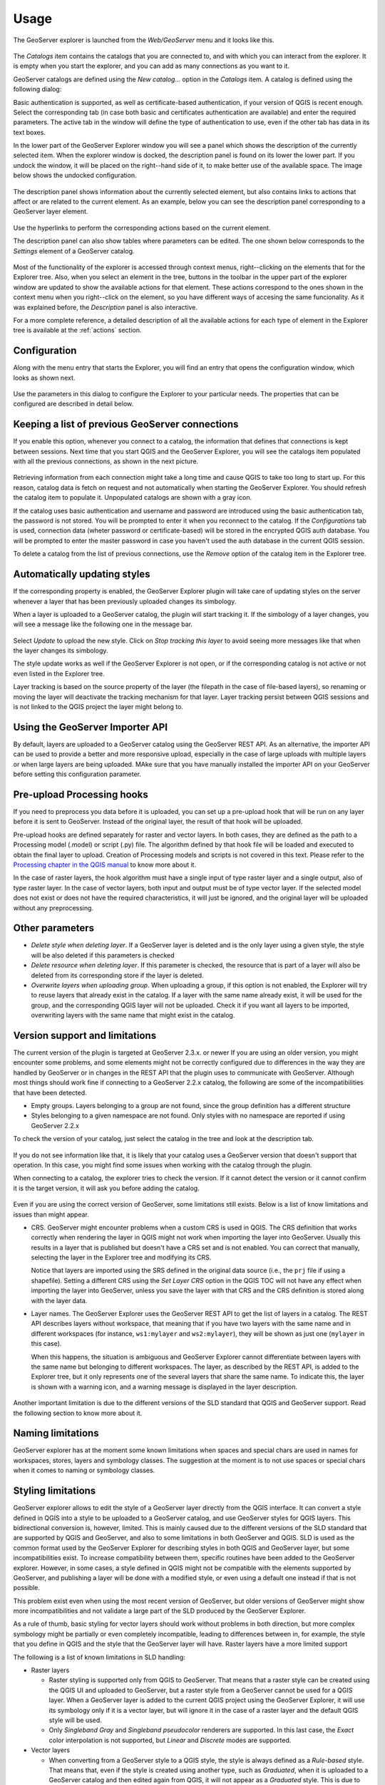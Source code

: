 .. (c) 2016 Boundless, http://boundlessgeo.com
   This code is licensed under the GPL 2.0 license.

Usage
============

The GeoServer explorer is launched from the *Web/GeoServer* menu and it looks like this.

.. figure:: img/intro/explorer.png
  :align: center


The *Catalogs* item contains the catalogs that you are connected to, and with which you can interact from the explorer. It is empty when you start the explorer, and you can add as many connections as you want to it.

GeoServer catalogs are defined using the *New catalog...* option in the *Catalogs* item. A catalog is defined using the following dialog:

.. image:: img/intro/add_catalog.png
  :align: center

Basic authentication is supported, as well as certificate-based authentication, if your version of QGIS is recent enough. Select the corresponding tab (in case both basic and certificates authentication are available) and enter the required parameters. The active tab in the window will define the type of authentication to use, even if the other tab has data in its text boxes.

In the lower part of the GeoServer Explorer window you will see a panel which shows the description of the currently selected item. When the explorer window is docked, the description panel is found on its lower the lower part. If you undock the window, it will be placed on the right--hand side of it, to make better use of the available space. The image below shows the undocked configuration.

.. figure:: img/intro/undocked.png
  :align: center

The description panel shows information about the currently selected element, but also contains links to actions that affect or are related to the current element. As an example, below you can see the description panel corresponding to a GeoServer layer element.

.. figure:: img/intro/description_panel.png
  :align: center

Use the hyperlinks to perform the corresponding actions based on the current element.

The description panel can also show tables where parameters can be edited. The one shown below corresponds to the *Settings* element of a GeoServer catalog.

.. figure:: img/intro/description_table.png
  :align: center


Most of the functionality of the explorer is accessed through context menus, right--clicking on the elements that for the Explorer tree. Also, when you select an element in the tree, buttons in the toolbar in the upper part of the explorer window are updated to show the available actions for that element. These actions correspond to the ones shown in the context menu when you right--click on the element, so you have different ways of accesing the same funcionality. As it was explained before, the *Description* panel is also interactive.

For a more complete reference, a detailed description of all the available actions for each type of element in the Explorer tree is available at the :ref:`actions` section.

.. _configuration:

Configuration
-------------

Along with the menu entry that starts the Explorer, you will find an entry that opens the configuration window, which looks as shown next.

.. figure:: img/intro/config.png
  :align: center

Use the parameters in this dialog to configure the Explorer to your particular needs. The properties that can be configured are described in detail below.


Keeping a list of previous GeoServer connections
------------------------------------------------

If you enable this option, whenever you connect to a catalog, the information that defines that connections is kept between sessions. Next time that you start QGIS and the GeoServer Explorer, you will see the catalogs item populated with all the previous connections, as shown in the next picture.

.. figure:: img/intro/gray_catalog.png
  :align: center

Retrieving information from each connection might take a long time and cause QGIS to take too long to start up. For this reason, catalog data is fetch on request and not automatically when starting the GeoServer Explorer. You should refresh the catalog item to populate it. Unpopulated catalogs are shown with a gray icon.

If the catalog uses basic authentication and username and password are introduced using the basic authentication tab, the password is not stored. You will be prompted to enter it when you reconnect to the catalog. If the *Configurations* tab is used, connection data (wheter password or certificate-based) will be stored in the encrypted QGIS auth database. You will be prompted to enter the master password in case you haven't used the auth database in the current QGIS session.

To delete a catalog from the list of previous connections, use the *Remove* option of the catalog item in the Explorer tree.

Automatically updating styles
------------------------------

If the corresponding property is enabled, the GeoServer Explorer plugin will take care of updating styles on the server whenever a layer that has been previously uploaded changes its simbology.

When a layer is uploaded to a GeoServer catalog, the plugin will start tracking it. If the simbology of a layer changes, you will see a message like the following one in the message bar.

.. figure:: img/intro/tracking.png
  :align: center

Select *Update* to upload the new style. Click on *Stop tracking this layer* to avoid seeing more messages like that when the layer changes its simbology.

The style update works as well if the GeoServer Explorer is not open, or if the corresponding catalog is not active or not even listed in the Explorer tree.

Layer tracking is based on the source property of the layer (the filepath in the case of file-based layers), so renaming or moving the layer will deactivate the tracking mechanism for that layer. Layer tracking persist between QGIS sessions and is not linked to the QGIS project the layer might belong to.

Using the GeoServer Importer API
--------------------------------

By default, layers are uploaded to a GeoServer catalog using the GeoServer REST API. As an alternative, the importer API can be used to provide a better and more responsive upload, especially in the case of large uploads with multiple layers or when large layers are being uploaded. MAke sure that you have manually installed the importer API on your GeoServer before setting this configuration parameter. 

Pre-upload Processing hooks
---------------------------

If you need to preprocess you data before it is uploaded, you can set up a pre-upload hook that will be run on any layer before it is sent to GeoServer. Instead of the original layer, the result of that hook will be uploaded.

Pre-upload hooks are defined separately for raster and vector layers. In both cases, they are defined as the path to a Processing model (.model) or script (.py) file. The algorithm defined by that hook file will be loaded and executed to obtain the final layer to upload. Creation of Processing models and scripts is not covered in this text. Please refer to the `Processing chapter in the QGIS manual <http://qgis.org/es/docs/user_manual/processing/index.html>`_  to know more about it.

In the case of raster layers, the hook algorithm must have a single input of type raster layer and a single output, also of type raster layer. In the case of vector layers, both input and output must be of type vector layer. If the selected model does not exist or does not have the required characteristics, it will just be ignored, and the original layer will be uploaded without any preprocessing.


Other parameters
----------------

* *Delete style when deleting layer*. If a GeoServer layer is deleted and is the only layer using a given style, the style will be also deleted if this parameters is checked

* *Delete resource when deleting layer*. If this parameter is checked, the resource that is part of a layer will also be deleted from its corresponding store if the layer is deleted.

* *Overwrite layers when uploading group*. When uploading a group, if this option is not enabled, the Explorer will try to reuse layers that already exist in the catalog. If a layer with the same name already exist, it will be used for the group, and the corresponding QGIS layer will not be uploaded. Check it if you want all layers to be imported, overwriting layers with the same name that might exist in the catalog.


Version support and limitations
----------------------------------

The current version of the plugin is targeted at GeoServer 2.3.x. or newer If you are using an older version, you might encounter some problems, and some elements might not be correctly configured due to differences in the way they are handled by GeoServer or in changes in the REST API that the plugin uses to communicate with GeoServer. Although most things should work fine if connecting to a GeoServer 2.2.x catalog, the following are some of the incompatibilities that have been detected.

* Empty groups. Layers belonging to a group are not found, since the group definition has a different structure
* Styles belonging to a given namespace are not found. Only styles with no namespace are reported if using GeoServer 2.2.x

To check the version of your catalog, just select the catalog in the tree and look at the description tab. 

.. figure:: img/intro/about.png
  :align: center

If you do not see information like that, it is likely that your catalog uses a GeoServer version that doesn't support that operation. In this case, you might find some issues when working with the catalog through the plugin.

When connecting to a catalog, the explorer tries to check the version. If it cannot detect the version or it cannot confirm it is the target version, it will ask you before adding the catalog.

.. figure:: img/intro/version_warning.png
  :align: center


Even if you are using the correct version of GeoServer, some limitations still exists. Below is a list of know limitations and issues than might appear.

* CRS. GeoServer might encounter problems when a custom CRS is used in QGIS. The CRS definition that works correctly when rendering the layer in QGIS might not work when importing the layer into GeoServer. Usually this results in a layer that is published but doesn't have a CRS set and is not enabled. You can correct that manually, selecting the layer in the Explorer tree and modifying its CRS.

  Notice that layers are imported using the SRS defined in the original data source (i.e., the ``prj`` file if using a shapefile). Setting a different CRS using the *Set Layer CRS* option in the QGIS TOC will not have any effect when importing the layer into GeoServer, unless you save the layer with that CRS and the CRS definition is stored along with the layer data.

* Layer names. The GeoServer Explorer uses the GeoServer REST API to get the list of layers in a catalog. The REST API describes layers without workspace, that meaning that if you have two layers with the same name and in different workspaces (for instance, ``ws1:mylayer`` and ``ws2:mylayer``), they will be shown as just one (``mylayer`` in this case).

  When this happens, the situation is ambiguous and GeoServer Explorer cannot differentiate between layers with the same name but belonging to different workspaces. The layer, as described by the REST API, is added to the Explorer tree, but it only represents one of the several layers that share the same name. To indicate this, the layer is shown with a warning icon, and a warning message is displayed in the layer description.

  .. figure:: img/intro/duplicated_layer.png
     :align: center


Another important limitation is due to the different versions of the SLD standard that QGIS and GeoServer support. Read the following section to know more about it.

Naming limitations
-------------------
GeoServer explorer has at the moment some known limitations when spaces and special chars are used in names for workspaces, stores, layers and symbology classes. The suggestion at the moment is to not use spaces or special chars when it comes to naming or symbology classes.


Styling limitations
-------------------

GeoServer explorer allows to edit the style of a GeoServer layer directly from the QGIS interface. It can convert a style defined in QGIS into a style to be uploaded to a GeoServer catalog, and use GeoServer styles for QGIS layers. This bidirectional conversion is, however, limited. This is mainly caused due to the different versions of the SLD standard that are supported by QGIS and GeoServer, and also to some limitations in both GeoServer and QGIS. SLD is used as the common format used by the GeoServer Explorer for describing styles in both QGIS and GeoServer layer, but some incompatibilities exist. To increase compatibility between them, specific routines have been added to the GeoServer explorer. However, in some cases, a style defined in QGIS might not be compatible with the elements supported by GeoServer, and publishing a layer will be done with a modified style, or even using a default one instead if that is not possible.

This problem exist even when using the most recent version of GeoServer, but older versions of GeoServer might show more incompatibilities and not validate a large part of the SLD produced by the GeoServer Explorer.

As a rule of thumb, basic styling for vector layers should work without problems in both direction, but more complex symbology might be partially or even completely incompatible, leading to differences between in, for example, the style that you define in QGIS and the style that the GeoServer layer will have. Raster layers have a more limited support

The following is a list of known limitations in SLD handling:

* Raster layers

  * Raster styling is supported only from QGIS to GeoServer. That means that a raster style can be created using the QGIS UI and uploaded to GeoServer, but a raster style from a GeoServer cannot be used for a QGIS layer. When a GeoServer layer is added to the current QGIS project using the GeoServer Explorer, it will use its symbology only if it is a vector layer, but will ignore it in the case of a raster layer and the default QGIS style will be used.

  * Only *Singleband Gray* and *Singleband pseudocolor* renderers are supported. In this last case, the *Exact* color interpolation is not supported, but *Linear* and *Discrete* modes are supported.

* Vector layers

  * When converting from a GeoServer style to a QGIS style, the style is always defined as a *Rule-based* style. That means that, even if the style is created using another type, such as *Graduated*, when it is uploaded to a GeoServer catalog and then edited again from QGIS, it will not appear as a *Graduated* style. This is due to how QGIS handles SLD styles, always interpreting them as symbology of type *Rule-based*. An example of this limitation is actually a consequence of an upstream QGIS issue (https://hub.qgis.org/issues/14170): *Graduated* or *Categorized* QGIS styles including a non-specific symbology class will be translated to an equivalent *Rule-based* where the rule representing the non-specific will miss an *ELSE* expression. This issue can be easily fixed by removing manually such symbology class, or adding to it manually the necessary *ELSE* expression.
  * Basic labeling is supported, but not all labeling will be exported from QGIS to SLD and uploaded to GeoServer. In particular, advanced data-dependent labelling is not supported.
  * Importing a point layer with a SVG style from QGIS to Geoserver results in a WMS layer that respects such SVG symbol. The same is not supported for now if the layer is re-imported as WFS layer.
